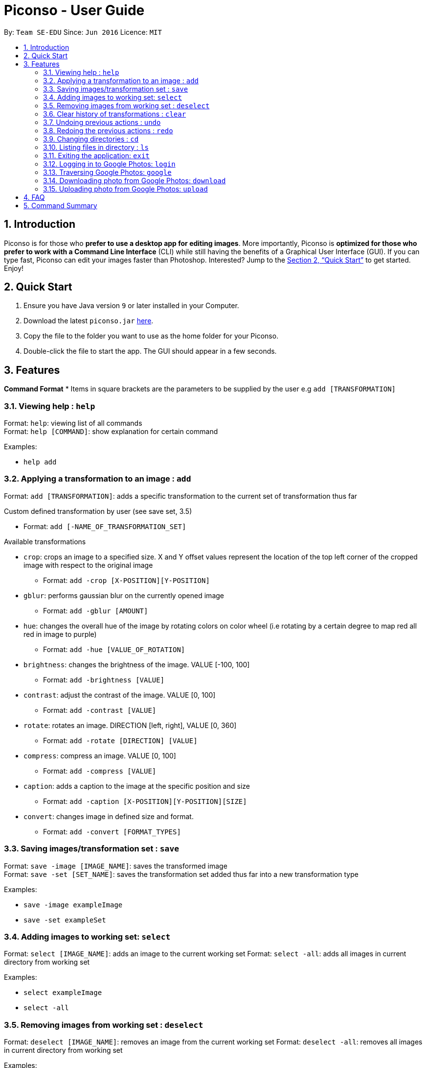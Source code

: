 = Piconso - User Guide
:site-section: UserGuide
:toc:
:toc-title:
:toc-placement: preamble
:sectnums:
:imagesDir: images
:stylesDir: stylesheets
:xrefstyle: full
:experimental:
ifdef::env-github[]
:tip-caption: :bulb:
:note-caption: :information_source:
endif::[]
:repoURL: https://github.com/CS2103-AY1819S1-T09-3/main

By: `Team SE-EDU`      Since: `Jun 2016`      Licence: `MIT`

== Introduction

Piconso is for those who *prefer to use a desktop app for editing images*. More importantly, Piconso is *optimized for those who prefer to work with a Command Line Interface* (CLI) while still having the benefits of a Graphical User Interface (GUI). If you can type fast, Piconso can edit your images faster than Photoshop. Interested? Jump to the <<Quick Start>> to get started. Enjoy!

== Quick Start

.  Ensure you have Java version `9` or later installed in your Computer.
.  Download the latest `piconso.jar` link:{repoURL}/releases[here].
.  Copy the file to the folder you want to use as the home folder for your Piconso.
.  Double-click the file to start the app. The GUI should appear in a few seconds.

[[Features]]
== Features

====
*Command Format*
* Items in square brackets are the parameters to be supplied by the user e.g `add [TRANSFORMATION]`
====

=== Viewing help : `help`

Format: `help`: viewing list of all commands +
Format: `help [COMMAND]`: show explanation for certain command

Examples:

* `help add`

=== Applying a transformation to an image : `add`

Format: `add [TRANSFORMATION]`: adds a specific transformation to the current set of transformation thus far

Custom defined transformation by user (see save set, 3.5)

* Format: `add [-NAME_OF_TRANSFORMATION_SET]`

Available transformations

* `crop`: crops an image to a specified size.  X and Y offset values represent the location of the top left corner of the cropped image with respect to the original image

** Format: `add -crop [X-POSITION][Y-POSITION]`

* `gblur`: performs gaussian blur on the currently opened image

** Format: `add -gblur [AMOUNT]`

* `hue`: changes the overall hue of the image by rotating colors on color wheel (i.e rotating by a certain degree to map red all red in image to purple)

** Format: `add -hue [VALUE_OF_ROTATION]`

* `brightness`: changes the brightness of the image. VALUE [-100, 100]

** Format: `add -brightness [VALUE]`

* `contrast`: adjust the contrast of the image. VALUE [0, 100]

** Format: `add -contrast [VALUE]`

* `rotate`: rotates an image. DIRECTION [left, right], VALUE [0, 360]

** Format: `add -rotate [DIRECTION] [VALUE]`

* `compress`: compress an image. VALUE [0, 100]

** Format: `add -compress [VALUE]`

* `caption`: adds a caption to the image at the specific position and size

** Format: `add -caption [X-POSITION][Y-POSITION][SIZE]`

* `convert`: changes image in defined size and format.

** Format: `add -convert [FORMAT_TYPES]`

=== Saving images/transformation set : `save`

Format: `save -image [IMAGE_NAME]`: saves the transformed image +
Format: `save -set [SET_NAME]`: saves the transformation set added thus far into a new transformation type

Examples:

* `save -image exampleImage` +
* `save -set exampleSet`

=== Adding images to working set: `select`

Format: `select [IMAGE_NAME]`: adds an image to the current working set
Format: `select -all`: adds all images in current directory from working set

Examples:

* `select exampleImage` +
* `select -all`

=== Removing images from working set : `deselect`

Format: `deselect [IMAGE_NAME]`: removes an image from the current working set
Format: `deselect -all`: removes all images in current directory from working set

Examples:

* `deselect exampleImage` +
* `deselect -all`

=== Clear history of transformations : `clear`

Format: `clear`: clears all history of transformations on image

=== Undoing previous actions : `undo`

Format: `undo`: Step back to previous transformation

[NOTE]
====
Undoable commands: those commands that modify the image's transformation (`add` and `clear`).
====

Examples:

* `select -all` +
`undo` (reverses the `select -all` command) +

* `add -brightness 50` +
`clear` +
`undo` (reverses the `clear` command) +
`undo` (reverses the `add -brightness 50` command) +

=== Redoing the previous actions : `redo`

Format: `redo`: Step forward to previous transformation

Examples:

* `add -brightness 50` +
`undo` (reverses the `add -brightness 50` command) +
`redo` (reapplies the `add -brightness 50` command) +

=== Changing directories : `cd`

Format: `cd [DIRECTORY_NAME]`: changes directory

=== Listing files in directory : `ls`

Format: `ls`: lists files in the current directory

=== Exiting the application: `exit`

Format: `exit`: closes the application

=== Logging in to Google Photos: `login`

Format: `login`: allows the user to login to their Google Photos

=== Traversing Google Photos: `google`

Format: `google cd [DIRECTORY_NAME]`: applies the cd command, but within Google Photos +
Format: `google ls`: applies the ls command, but within Google Photos

=== Downloading photo from Google Photos: `download`

Format: `download [IMAGE_NAME]`: downloads the selected photo to current local directory +
Format: `download all`: downloads all photos in current google directory to current local directory

=== Uploading photo from Google Photos: `upload`

Format: `upload [IMAGE_NAME]`: downloads the selected photo to current google directory +
Format: `upload all`: downloads all photos in current local directory to current google directory

== FAQ

*Q*: How do I transfer my data to another Computer? +
*A*: Install the app in the other computer and overwrite the empty data file it creates with the file that contains the data of your previous folder.

== Command Summary

* *Add* `add [TRANSFORMATION]` +
e.g. `add -rotate left 180`
* *Cd* : `cd [DIRECTORY_NAME]`
* *Clear* : `clear`
* *Deselect* : `deselect [IMAGE_NAME]/deselect -all` +
e.g. `deselect exampleImage`
* *Exit* : `exit`
* *Help* : `help` +
* *Ls* : `ls`
* *Open* : `open [FILE_NAME]` +
e.g. `open exampleImage.jpg`
* *Redo* : `redo`
* *Save* : `save [IMAGE_NAME]/[SET_NAME]` +
e.g. `save exampleImage.jpg`
* *Select* : `select [IMAGE_NAME]/select -all`
e.g. `select exampleImage.jpg`
* *Login* : `login`
* *Google* : `google cd [DIRECTORY_NAME]`, `google ls`
* *Download* : `download [IMAGE_NAME]/all`
* *Undo* : `undo [IMAGE_NAME]/all`
